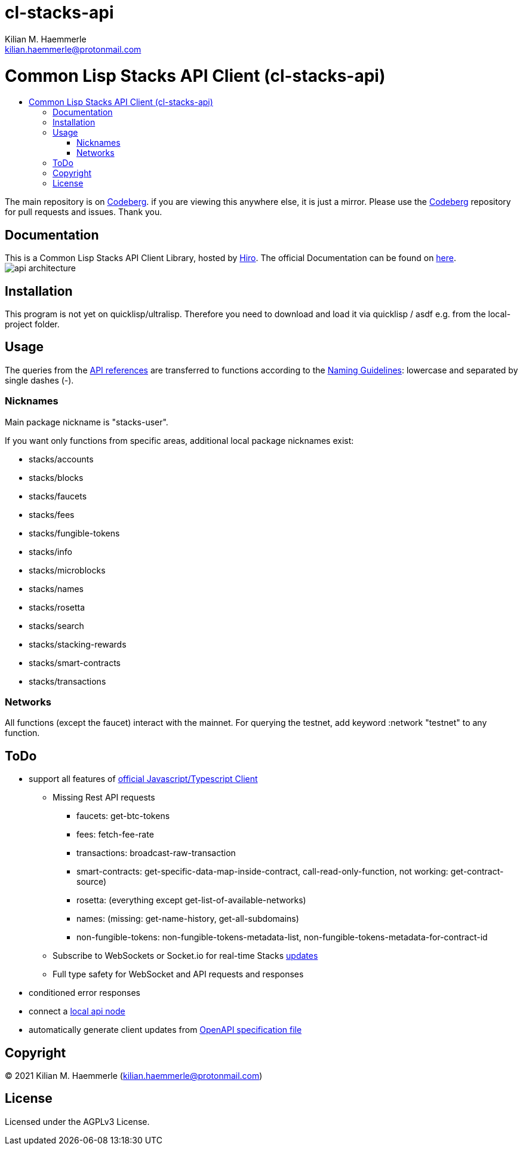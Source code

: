 = cl-stacks-api
Kilian M. Haemmerle <kilian.haemmerle@protonmail.com>
:descricption: Stacks Blockchain 2.0 API
:repository-url: https://codeberg.org/kilianmh/cl-stacks-api.git
:library: cl-stacks-api
:stacks-homepage: https://www.stacks.co/
:api-architecture: https://raw.githubusercontent.com/hirosystems/stacks-blockchain-api/master/api-architecture.png
:api-docs: https://docs.hiro.so/get-started/stacks-blockchain-api
:api-reference: https://docs.hiro.so/api
:asdf-config: https://common-lisp.net/project/asdf/asdf/Configuring-ASDF-to-find-your-systems.html
:naming-guideline: https://lisp-lang.org/style-guide/#naming
:run-api-node: https://docs.hiro.so/get-started/running-api-node
:open-api-specification-file: https://github.com/hirosystems/stacks-blockchain-api/blob/master/docs/openapi.yaml
:hiro: https://www.hiro.so/
:official-client: https://github.com/hirosystems/stacks-blockchain-api/tree/master/client
:available-updates: https://github.com/hirosystems/stacks-blockchain-api/tree/master/client#Available-Updates
:toc: macro
:toc-title:

= Common Lisp Stacks API Client (cl-stacks-api)

toc::[]

The main repository is on {repository-url}[Codeberg]. 
if you are viewing this anywhere else, it is just a mirror. Please use the {repository-url}[Codeberg] repository for pull requests and issues. Thank you.

== Documentation

This is a Common Lisp Stacks API Client Library, 
hosted by {hiro}[Hiro]. The official Documentation can be found on {api-docs}[here^].
image:{api-architecture}[]

== Installation

This program is not yet on quicklisp/ultralisp. 
Therefore you need to download and load it via quicklisp / asdf e.g. from the local-project folder.

== Usage

The queries from the {api-reference}[API
references] are transferred to functions according to the {naming-guideline}[Naming Guidelines]:
lowercase and separated by single dashes (-).

=== Nicknames

Main package nickname is "stacks-user".

If you want only functions from specific areas,
additional local package nicknames exist:

* stacks/accounts
* stacks/blocks
* stacks/faucets
* stacks/fees
* stacks/fungible-tokens
* stacks/info
* stacks/microblocks
* stacks/names
* stacks/rosetta
* stacks/search
* stacks/stacking-rewards
* stacks/smart-contracts
* stacks/transactions

=== Networks

All functions (except the faucet) interact with the mainnet. 
For querying the testnet, add keyword :network "testnet" to any function.

== ToDo
* support all features of {official-client}[official Javascript/Typescript Client]
** Missing Rest API requests
*** faucets: get-btc-tokens
*** fees: fetch-fee-rate
*** transactions: broadcast-raw-transaction
*** smart-contracts: get-specific-data-map-inside-contract, call-read-only-function, not working: get-contract-source)
*** rosetta: (everything except get-list-of-available-networks)
*** names: (missing: get-name-history, get-all-subdomains)
*** non-fungible-tokens: non-fungible-tokens-metadata-list, non-fungible-tokens-metadata-for-contract-id
** Subscribe to WebSockets or Socket.io for real-time Stacks {available-updates}[updates]
** Full type safety for WebSocket and API requests and responses
* conditioned error responses
* connect a {run-api-node}[local api node]
* automatically generate client updates from {open-api-specification-file}[OpenAPI specification file]

== Copyright

(C) 2021 Kilian M. Haemmerle (kilian.haemmerle@protonmail.com)

== License

Licensed under the AGPLv3 License.
